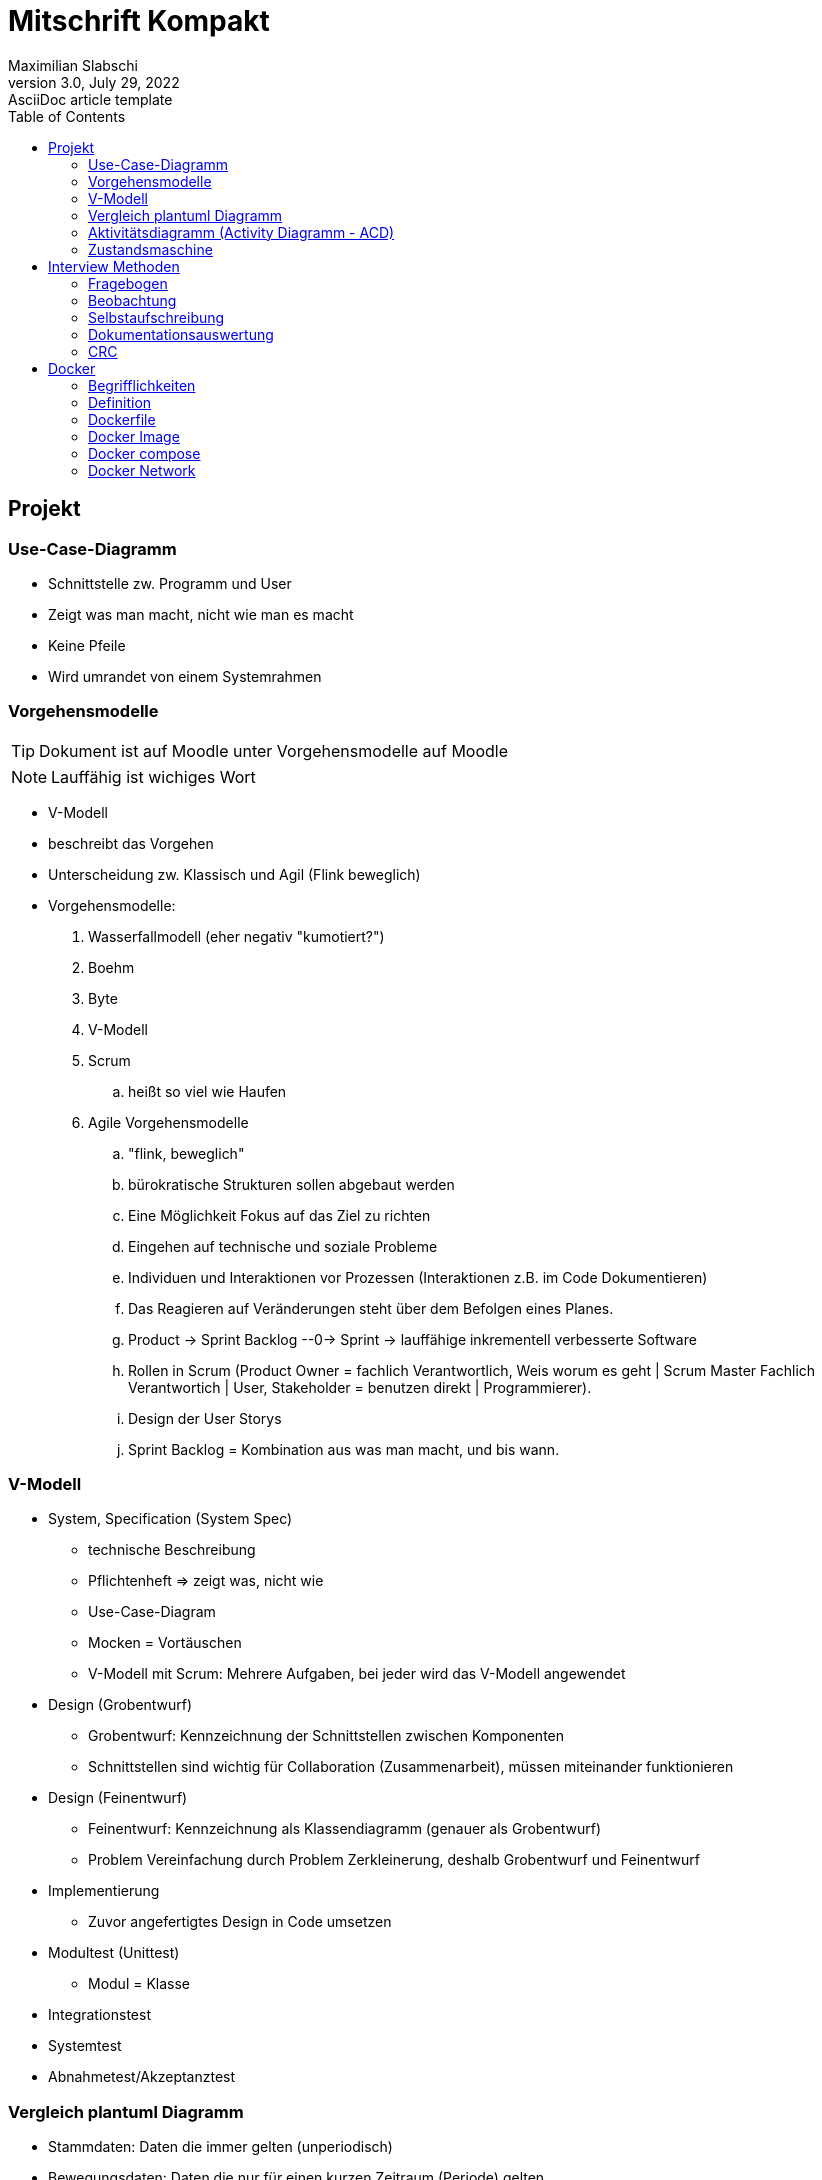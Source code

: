 = Mitschrift Kompakt
Maximilian Slabschi
3.0, July 29, 2022: AsciiDoc article template
:toc:
:icons: font
:url-quickref: https://docs.asciidoctor.org/asciidoc/latest/syntax-quick-reference/

== Projekt
=== Use-Case-Diagramm
* Schnittstelle zw. Programm und User
* Zeigt was man macht, nicht wie man es macht
* Keine Pfeile
* Wird umrandet von einem Systemrahmen

=== Vorgehensmodelle
TIP: Dokument ist auf Moodle unter Vorgehensmodelle auf Moodle

NOTE: Lauffähig ist wichiges Wort

- V-Modell
- beschreibt das Vorgehen
- Unterscheidung zw. Klassisch und Agil (Flink beweglich)
- Vorgehensmodelle:
. Wasserfallmodell (eher negativ "kumotiert?")
. Boehm
. Byte
. V-Modell
. Scrum
.. heißt so viel wie Haufen
. Agile Vorgehensmodelle
.. "flink, beweglich"
.. bürokratische Strukturen sollen abgebaut werden
.. Eine Möglichkeit Fokus auf das Ziel zu richten
.. Eingehen auf technische und soziale Probleme
.. Individuen und Interaktionen vor Prozessen (Interaktionen z.B. im Code Dokumentieren)
.. Das Reagieren auf Veränderungen steht über dem Befolgen eines Planes.
.. Product -> Sprint Backlog --0-> Sprint -> lauffähige inkrementell verbesserte Software
.. Rollen in Scrum (Product Owner = fachlich Verantwortlich, Weis worum es geht | Scrum Master Fachlich Verantwortich | User, Stakeholder = benutzen direkt | Programmierer).
.. Design der User Storys
.. Sprint Backlog = Kombination aus was man macht, und bis wann.

=== V-Modell
* System, Specification (System Spec)
** technische Beschreibung
** Pflichtenheft => zeigt was, nicht wie
** Use-Case-Diagram
** Mocken = Vortäuschen
** V-Modell mit Scrum: Mehrere Aufgaben, bei jeder wird das V-Modell angewendet

* Design (Grobentwurf)
** Grobentwurf: Kennzeichnung der Schnittstellen zwischen Komponenten
** Schnittstellen sind wichtig für Collaboration (Zusammenarbeit), müssen miteinander funktionieren

* Design (Feinentwurf)
** Feinentwurf: Kennzeichnung als Klassendiagramm (genauer als Grobentwurf)
** Problem Vereinfachung durch Problem Zerkleinerung, deshalb Grobentwurf und Feinentwurf

* Implementierung
** Zuvor angefertigtes Design in Code umsetzen

* Modultest (Unittest)
** Modul = Klasse

* Integrationstest

* Systemtest

* Abnahmetest/Akzeptanztest

=== Vergleich plantuml Diagramm
** Stammdaten: Daten die immer gelten (unperiodisch)
** Bewegungsdaten: Daten die nur für einen kurzen Zeitraum (Periode) gelten

NOTE: Keine Subklassen mit Vererbung verbinden

** Verwendung von Vererbung
** Verwendung von Tabelle mit Diskriminator
** Anmerkungen nebenbei schaden nicht
** Fachbereichsklassen: Klassen, die auch ohne Computer benötigt werden (z.B. Rechnungsheft und Rechnungen in Datei)
** Grundsätzlich sind Stammdaten immer außen am Rand und Bewegungsdaten in der Mitte.

=== Aktivitätsdiagramm (Activity Diagramm - ACD)
** Ablauf (Fortsetzung)
** deterministisch = bestimmbar
** Swimlanes

NOTE: siehe Stützpunkt

=== Zustandsmaschine
** Ablauf (Forts.)
** bedingungen in []-Klammern

== Interview Methoden
TIP: Siehe Buch Seite 236

* Formen
** standardisiertes, halb oder nicht standardisiertes Interview
** weiches, netrales oder hartes Interviewerverhalten
** offene und geschlossene Frage:
*** geschlossene Frage: nur mit ja nein Antwortbar
*** offene Frage: mehrere Antworten möglich z.B. wie geht es dir
** direkte indirekte Frage
* Wird unterteilt in:
** Interviewvorbereitung
** Interviewdurchführung (3 Phasen)
*** Einführungsphase:
*** Befragungsphase
*** Schlussphase
** Interviewauswertung
* Vorteile
** Möglichkeit zur Vertiefung der Befragung durch Zusatzfragen
** Möglichkeit zur Steigerung der Motivation des Befragten
* Nachteile
** hoher Zeitaufwand
** hohe Anforderungen an die Qualifikation der Interviewer
** Störung der Interviewten bei der Aufgabenerfüllung

=== Fragebogen
* Indirekte Methode
* Können verschieden gestalltet werden
* Vorteile
** schriftliche Ergebnisse
** Anwendung der Wahrscheinlichkeitsrechnung
** geringe Kosten
* Nachteile
** geringe Antwortqualitäten
** Missverständnisse möglich
** aufwendige Auswertung bei freien Fragen

=== Beobachtung
TIP: Siehe Buch Seite 237

* direkte Erfassungsmethoden
* Formen:
** offene/verdeckte Beobachtung =
** strukturierte/unstrukturierte Beobachtung
** aktiv teilnehmende/passive Beobachtung
** Dauerbeobachtung oder unterbrochene Beobachtung

=== Selbstaufschreibung
TIP: Siehe Buch Seite 238

* strukturierte Aufzeichnung relevanter Ereignisse und Handlungen
* Vorteile
** Möglichkeit der Totalaufnahme
** Entlassung des Systemplans
* Nachteile

=== Dokumentationsauswertung
* leicht verfügbare Informationsquelle

=== CRC
TIP: Siehe Buch Seite 239
// nicht so wichtig

==== Weitere Methoden zur Anforderungsanalyse
TIP: Buch Seite 140

== Docker
=== Begrifflichkeiten
** Virtualisierung:
*** Etwas wird nachgebildet, z.B. Hardware wird nachgebildet,
*** Nachteil: Sehr langsam, verbraucht mehr Resourcen

NOTE: Siehe Videos/Notes: https://2223-3ahitm-itp.github.io/2223-3ahitm-itp-lecture-notes/
&&
https://htl-leonding-college.github.io/docker-lecture-notes/docker.html

** Hosting: "Host" - Gastgeber, z.B. Webserver hostet eine Website / stellt bereit
** Monolith: z.B. Stonehenge, Steinpfeiler ist nur 1 (man kann nichts wegnehmen sonst kaputt)

** LTS = Long time Support => Langzeit Unterstüt zung (Updates)
** Unterschied zw. Bind Mount

** und Volumes

** Registry
*** z.B. hub.docker.com
*** Image: Wird ausgeführt => wird zu Container
*** public oder private
* Webserver: Protokoll, eigener Webdienst, stellt Webseiten bereit

=== Definition
* Docker ist eine leichtgewichtige Virtualisierung
* Komponenten
** Container
** Image
** Netzwerk
** ev. Volume oder Bind-Mount

=== Dockerfile
* Vergleichbar mit einem Kochrezept oder mit einem Shell-script
* Die Befehle werden sequenziell abgearbeitet
* Die Statements (einzelnen Befehle) werden oft mit einem && verbunden => sie werden nacheinander ausgeführt
* Dies ist wichtig, da docker für jedes einzelne Kommando eine eigene Schicht erstellt

==== Builder Commands
* FROM <imagescratch>: Basis Image für das builden
* MAINTAINER <email>: Name des Maintainers
* COPY <path dst>: Kopieren des Pfads in den Container der sich  bei Pfad dst befindet
* ADD <src dst>: Gleich wie COPY
* RUN <args ...>: Führt einen Kommand im Container aus
* USER <name>: Username setzen
* WORKDIR <path>: Default working directory setzen
* CMD <args ...>: Standard Kommands setzen
* ENV <name value>: Environmentvariable erstellen

=== Docker Image
* Image ist immutable und kann daher von mehreren Containern benutzt werden
* Woher bekommt man ein Image?
** Pullen von der Docker Registry
** build mit einem Dockerfile (auch hier wird meist ein grundlegendes Image von einer Registry geholt)

* Welche Registries gibt es?
** Große öffentliche wie z.B.
*** hub.docker.com
*** quay.io
*** ghcr.io (Docker Registry von Github)
*** ...
** Man kann eine eigene Registry hosten
*** https://hub.docker.com/_/registry

=== Docker compose
* *Datenbank*  <- jdbc -> *backend* <- rest(Internet für Maschinen + Prozesse) -> *frontend* <- html(Internet für Menschen) + http -> *User*
* Datenbank, backend, frontend: Container bzw. Services (Werden ge-imaged)
* docker-compose down -d: Löscht sämtliche Container
* CalVer: Kalender Versionierung z.B. 2023.1.9
** 2023 <- Jahr, 1 <- Version, 9 <- Patches ...

=== Docker Network
* Konfiguriert die Verbindung zwischen Container und Internet
* Man verwendet Docker CLI
* Networkdrivers:
** Bridge
** Host
** Overlay
** Macvlan
** None